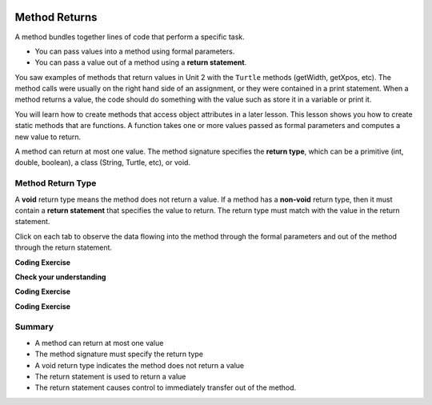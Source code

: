   .. qnum::
   :prefix: 5-3-
   :start: 1

.. |CodingEx| image:: ../../_static/codingExercise.png
    :width: 30px
    :align: middle
    :alt: coding exercise
    
    
.. |Exercise| image:: ../../_static/exercise.png
    :width: 35
    :align: middle
    :alt: exercise
    
    
.. |Groupwork| image:: ../../_static/groupwork.png
    :width: 35
    :align: middle
    :alt: groupwork


.. |visualizer| raw:: html

   <a href="https://cscircles.cemc.uwaterloo.ca/java_visualize/">Java Visualizer</a>    

Method Returns
=================

A method bundles together lines of code that perform a specific task.

- You can pass values into a method using formal parameters. 
- You can pass a value out of a method using a **return statement**.  

You saw examples of  methods that return values in Unit 2 with the ``Turtle`` methods (getWidth, getXpos, etc).
The method calls were usually on the right hand side of an assignment, or they were contained in a print statement.
When a method returns a value, the code should do something with the value such as store it in a 
variable or print it.

You will learn how to  create methods that access object attributes in a later lesson. 
This lesson shows 
you how to create static methods that are functions. 
A function takes one or more values passed as formal parameters and computes a new value to return.


A method can return at most one value.  The method signature specifies the **return type**, which can be a primitive (int, double, boolean), 
a class (String, Turtle, etc), or void.

.. mchoice:: q5_3_1
   :answer_a: public
   :answer_b: static
   :answer_c: double
   :answer_d: volumeCylinder
   :correct: c
   :feedback_a: This is the access modifier.
   :feedback_b: This is the non-access modifier.
   :feedback_c: Correct. This is the return type.
   :feedback_d: This is the method name.
  
   This method computes the volume of a cylinder.  The method has formal parameters for radius and height, and returns a value representing the corresponding volume. 
   Given the method signature, what is the return type?

    .. figure:: Figures/volumeCylinder.png


Method Return Type
------------------

A **void** return type means the method does not return a value.
If a method has a **non-void** return type, then it must contain a **return statement** that specifies the value to return.
The return type must match with the value in the return statement.


Click on each tab to observe the data flowing into the method through the formal parameters and out of the method through the return statement.

.. tabbed:: q5_3_2

    .. tab:: Tab 1

      The program starts at the first line of the main method.
      The red arrow shows that line 12 is next to execute, which will call the volumeCylinder function.
      
      .. figure:: Figures/frame1.png
 
    .. tab:: Tab 2

      The stack diagram shows a new frame was created for the volumeCylinder(4,10) method call. The new
      stack frame contains the formal parameter variables initialized to the actual argument values.   

      .. figure:: Figures/frame2.png

    .. tab:: Tab 3

      After line 6 is executed, the stack frame shows the computed value 502.6 will be returned 
      out of the method.  Where does the returned value go?  The call stack diagram indicates the value 
      is returned to line 12 of the main method, since that is the line of code that called the volumeCylinder method.

      .. figure:: Figures/frame3.png

    .. tab:: Tab 4

      The value was returned to the main method and line 12 assigns the value to the "vol" local variable.
      Line 13 is the next line to execute.

      .. figure:: Figures/frame4.png

    .. tab:: Tab 5

      Line 13 prints the value stored in the vol local variable.  The output window shows what was printed.

      .. figure:: Figures/frame5.png



.. activecode:: code5_3_1
  :language: java
    
  Use the CodeLens to step through the code.  Experiment with passing different values to the volumeCylinder method.

  ~~~~
  public class VolumeExample 
  {
    public static double volumeCylinder(double radius, double height) 
    {
      return Math.PI * radius * radius * height;
    }   

    public static void main(String args[])
    {
      // Calculate the volume of a cylinder  radius=4 and height=10
      double vol = volumeCylinder(4, 10);
      System.out.println(vol);
    }
  }

|CodingEx| **Coding Exercise**

.. activecode:: code5_3_2
  :language: java
  :autograde: unittest
  :practice: T
    
  The code below contains a method ``inchesToCentimeters`` that computes and prints the centimeter equivalent of the value passed into the inches parameter.
  Instead of printing the centimeter value inside the inchesToCentimeters method, you should update the  
  method to return the value and then move the printing to the main method.  You will have to change 
  the return type of the inchesToCentimeters method to match the type of the value being returned. 
  Update the ``main`` method to print the value returned by the ``inchesToCentiments`` method. 

  ~~~~
  public class InchesToCentimeters 
  {
    public static void inchesToCentimeters(double inches)
        {
            double centimeters = inches * 2.54;
            System.out.println(centimeters);
        }

        public static void main(String[] args)  
        {
            inchesToCentimeters(10);
            inchesToCentimeters(12.5);
        }
  }

  ====
  import static org.junit.Assert.*;
  import org.junit.*;;
  import java.io.*;

  public class RunestoneTests extends CodeTestHelper
  {
    
    public RunestoneTests() {
      super("InchesToCentimeters");
    }

    @Test
    public void checkCodeContainsSig(){
      String code = getCode();
      int num = countOccurences(code, "public static double inchesToCentimeters(double inches)");
      boolean passed = num ==1;
      passed = getResults("1 signature", num + " signature", "Return type of inchesToCentimeters method", passed);
      assertTrue(passed);
    }

    @Test
    public void checkCodeContainsReturn(){
      String code = getCode();
      int num = countOccurences(code, "return");
      boolean passed = num ==1;
      passed = getResults("1 return", num + " return" , "Return statement in inchesToCentiments method", passed);
      assertTrue(passed);
    }

    @Test
    public void testMain() throws IOException
    {
          String output = getMethodOutput("main");
          String expect = "25.4\n31.75";
          boolean passed = output.contains(expect);
          getResults(expect, output, "Expected output from main");
          assertTrue(passed);
    }
  }


|Exercise| **Check your understanding**

.. mchoice:: q5_3_3
   :practice: T
   :answer_a: return "hello";
   :answer_b: return true;
   :answer_c: return 7.5;
   :answer_d: return 10;
   :correct: d
   :feedback_a: The method return type int does not match the return statement type String. 
   :feedback_b: The method return type int does not match the return statement type boolean.
   :feedback_c: The method return type int does not match the return statement type double.
   :feedback_d: The method return type int matches the return statement type int.
   
   Based on the method header below, which return statement has the correct type?  
    
   .. code-block:: java

     public static int mystery()


.. mchoice:: q5_3_4
   :practice: T
   :answer_a: return "hello";
   :answer_b: return true;
   :answer_c: return "true";
   :answer_d: return 10;
   :correct: b
   :feedback_a: The method return type boolean does not match the return statement type String. 
   :feedback_b: The method return type boolean matches the return statement type boolean.
   :feedback_c: The method return type boolean does not match the return statement type String.
   :feedback_d: The method return type boolean does not match the return statement type int.
   
   Based on the method header below, which return statement has the correct type?  
    
   .. code-block:: java

     public static boolean mystery2()


.. mchoice:: q5_3_5
   :practice: T
   :answer_a: String result = mystery3();
   :answer_b: int result = mystery3();
   :answer_c: boolean result = mystery3();
   :correct: b
   :feedback_a: The method return type int does not match the variable type String. 
   :feedback_b: The method return type int matches the variable type int.
   :feedback_c: The method return type int does not match the variable type boolean.
   
   Based on the method header below, which assignment statement is correct?  
    
   .. code-block:: java

     public static int mystery3()


.. mchoice:: q5_3_6
   :practice: T
   :answer_a: String result = mystery4();
   :answer_b: int result = mystery4();
   :answer_c: boolean result = mystery4();
   :answer_d: mystery4();
   :correct: d
   :feedback_a: A void return type means no value is returned.  There is no value to assign. 
   :feedback_b: A void return type means no value is returned.  There is no value to assign. 
   :feedback_c: A void return type means no value is returned.  There is no value to assign. 
   :feedback_d: A void return type means no value is returned.  You call the method as a statement.
   
   Based on the method header below, which statement is correct for calling the method?  
    
   .. code-block:: java

     public static void mystery4()


.. mchoice:: q5_3_7
   :practice: T
   :answer_a: return 10;
   :answer_b: return 12 * 4;
   :answer_c: return 15 / 2;
   :answer_d: return 3.7 ;
   :correct: d
   :feedback_a: The method return type int matches the return statement type int.
   :feedback_b: The method return type int matches the return statement type int.
   :feedback_c: The method return type int matches the return statement type int.
   :feedback_d: The method return type int does not match the return statement type double.
   
   Based on the method header below, which return statement DOES NOT have the correct type?  
    
   .. code-block:: java

     public static int mystery()


|CodingEx| **Coding Exercise**

.. activecode:: code5_3_3
  :language: java
  :autograde: unittest
  :practice: T
  
  A pedometer estimates that taking 2,000 steps is the same as walking 1 mile. 
  Write a method ``convertToMiles`` that takes a parameter for the number of steps and returns the equivalent miles walked.
  Update the main method to call ``convertToMiles`` 3 times with values 500, 2000, 3000. 
  Carefully consider the method return type.  Watch out for integer division in the method body!
  You can assume the number of steps is an integer.

  ~~~~
  public class StepCounter 
  {
      //add convertToMiles method here

      public static void main(String[] args)  
      {
         System.out.println("500 steps is equal to " + convertToMiles(500) + " miles");
         //add 2 more method calls here for 2000 and 3000 steps.

      }
  }

  ====
  import static org.junit.Assert.*;
  import org.junit.*;;
  import java.io.*;

  public class RunestoneTests extends CodeTestHelper
  {
    
    
     @Test
    public void checkCodeContainsSig()
    {
      String code = getCode();
      int num = countOccurences(code, "public static double convertToMiles(int");
      boolean passed = num ==1;
      passed = getResults("1 signature", num + "signature", "The convertToMiles signature is not correct. Check your return type and the parameter type", passed);
      assertTrue(passed);
    }

    @Test
    public void checkCodeContainsReturn()
    {
      String code = getCode();
      int num = countOccurences(code, "return");
      boolean passed = num ==1;
      passed = getResults("1 return", num + " return", "The method convertToMiles is missing a return statement", passed);
      assertTrue(passed);
    }


    @Test
    public void testMain() throws IOException
    {
          String output = getMethodOutput("main");
          String expect = "500 steps is equal to 0.25 miles\n2000 steps is equal to 1.0 miles\n3000 steps is equal to 1.5 miles";
          boolean passed = output.equals(expect);
          getResults(expect, output, "Expected output from main");
          assertTrue(passed);
    }
  }


|CodingEx| **Coding Exercise**

.. activecode:: code5_3_4
  :language: java
  :autograde: unittest
  :practice: T
  
  Write a function ``randomInteger`` that takes two integer 
  parameters ``min`` and ``max`` and returns a random integer value between min and max (inclusive).
  Have the main method call the function with different values.  You might want to go back and 
  review random number generation in Unit 2-9.

  ~~~~
  public class RandomNumberInRange 
  {
      //add your method here

      public static void main(String args[])  
      {
         //test your method by calling it

      }
  }

  ====
  import static org.junit.Assert.*;
  import org.junit.*;;
  import java.io.*;

  public class RunestoneTests extends CodeTestHelper
  {
    
    public RunestoneTests() {
      super("RandomNumberInRange");
    }

    @Test
    public void checkCodeContainsSig(){
      String code = getCode();
      int num = countOccurences(code, "public static int randomInteger(int min, int max");
      boolean passed = num ==1;
      passed = getResults("1 signature", num + " signature" , "The randomInteger signature is not correct. Check your return type and the parameters", passed);
      assertTrue(passed);
    }

    @Test
    public void checkCodeContainsReturn(){
      String code = getCode();
      int num = countOccurences(code, "return");
      boolean passed = num ==1;
      passed = getResults("1 return", num + " return", "The method randomInteger is missing a return statement", passed);
      assertTrue(passed);
    }

    @Test
      public void test1()
      {
          String code = getCode();
          int numRandom = countOccurences(code, "Math.random()");

          boolean passed = numRandom >= 1;
          passed = getResults("1+", ""+numRandom, "1 call to Math.random()", passed);
          assertTrue(passed);
      }

  }


Summary
-------

- A method can return at most one value

- The method signature must specify the return type

- A void return type indicates the method does not return a value

- The return statement is used to return a value

- The return statement causes control to immediately transfer out of the method.